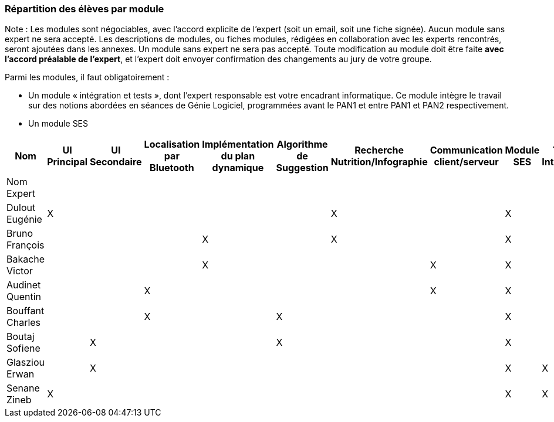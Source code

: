 === Répartition des élèves par module

Note : Les modules sont négociables, avec l’accord explicite de l’expert
(soit un email, soit une fiche signée). Aucun module sans expert ne sera
accepté. Les descriptions de modules, ou fiches modules, rédigées en
collaboration avec les experts rencontrés, seront ajoutées dans les
annexes. Un module sans expert ne sera pas accepté. Toute modification
au module doit être faite *avec l’accord préalable de l’expert*, et
l’expert doit envoyer confirmation des changements au jury de votre
groupe.

Parmi les modules, il faut obligatoirement :

* Un module « intégration et tests », dont l’expert responsable est
votre encadrant informatique. Ce module intègre le travail sur des
notions abordées en séances de Génie Logiciel, programmées avant le PAN1
et entre PAN1 et PAN2 respectivement.
* Un module SES

[cols=",^,^,^,^,^,^,^,^,^",options="header",]
|====
| Nom        | UI Principal | UI Secondaire | Localisation par Bluetooth | Implémentation du plan dynamique | Algorithme de Suggestion | Recherche Nutrition/Infographie | Communication client/serveur | Module SES | Test & Intégration
| Nom Expert         |         |         |         |     |      |         |       |       |

| Dulout Eugénie     | X       |         |         |     |      | X       |       | X     |

| Bruno François     |         |         |         | X   |      | X       |       | X     |

| Bakache Victor     |         |         |         | X   |      |         | X     | X     |

| Audinet Quentin    |         |         | X       |     |      |         | X     | X     |

| Bouffant Charles   |         |         | X       |     | X    |         |       | X     | 

| Boutaj Sofiene     |         | X       |         |     | X    |         |       | X     | 

| Glasziou Erwan     |         | X       |         |     |      |         |       | X     | X

| Senane Zineb       | X       |         |         |     |      |         |       | X     | X 
|====

